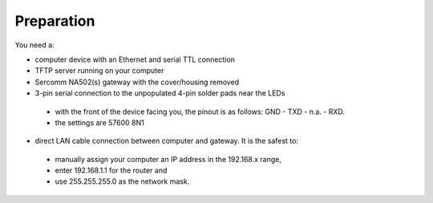 Preparation
============

You need a:

- computer device with an Ethernet and serial TTL connection
- TFTP server running on your computer
- Sercomm NA502(s) gateway with the cover/housing removed
- 3-pin serial connection to the unpopulated 4-pin solder pads near the LEDs
 - with the front of the device facing you, the pinout is as follows: GND - TXD - n.a. - RXD. 
 - the settings are 57600 8N1
- direct LAN cable connection between computer and gateway. It is the safest to: 
 - manually assign your computer an IP address in the 192.168.x range, 
 - enter 192.168.1.1 for the router and 
 - use 255.255.255.0 as the network mask.
